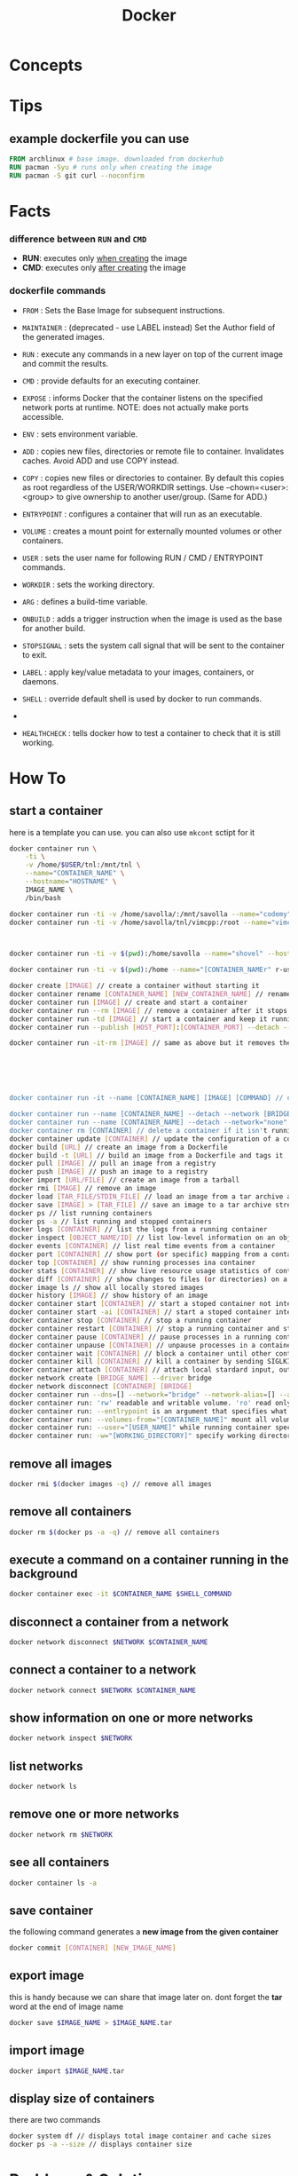 #+TITLE: Docker
#+STARTUP: overview

* Concepts
* Tips
** example dockerfile you can use

#+begin_src dockerfile
FROM archlinux # base image. downloaded from dockerhub
RUN pacman -Syu # runs only when creating the image
RUN pacman -S git curl --noconfirm
#+end_src

* Facts
*** difference between ~RUN~ and ~CMD~
- *RUN*: executes only _when creating_ the image
- *CMD*: executes only _after creating_ the image
*** dockerfile commands

- ~FROM~ : Sets the Base Image for subsequent instructions.

- ~MAINTAINER~ : (deprecated - use LABEL instead) Set the Author field of the generated images.

- ~RUN~ : execute any commands in a new layer on top of the current image and commit the results.

- ~CMD~ : provide defaults for an executing container.

- ~EXPOSE~ : informs Docker that the container listens on the specified network ports at runtime. NOTE: does not actually make ports accessible.

- ~ENV~ : sets environment variable.

- ~ADD~ : copies new files, directories or remote file to container. Invalidates caches. Avoid ADD and use COPY instead.

- ~COPY~ : copies new files or directories to container. By default this copies as root regardless of the USER/WORKDIR settings. Use --chown=<user>:<group> to give ownership to another user/group. (Same for ADD.)

- ~ENTRYPOINT~ : configures a container that will run as an executable.

- ~VOLUME~ : creates a mount point for externally mounted volumes or other containers.

- ~USER~ : sets the user name for following RUN / CMD / ENTRYPOINT commands.

- ~WORKDIR~ : sets the working directory.

- ~ARG~ : defines a build-time variable.

- ~ONBUILD~ : adds a trigger instruction when the image is used as the base for another build.

- ~STOPSIGNAL~ : sets the system call signal that will be sent to the container to exit.

- ~LABEL~ : apply key/value metadata to your images, containers, or daemons.

- ~SHELL~ : override default shell is used by docker to run commands.
-
- ~HEALTHCHECK~ : tells docker how to test a container to check that it is still working.

* How To
** start a container

here is a template you can use. you can also use ~mkcont~ sctipt for it

#+begin_src sh
docker container run \
    -ti \
    -v /home/$USER/tnl:/mnt/tnl \
    --name="CONTAINER_NAME" \
    --hostname="HOSTNAME" \
    IMAGE_NAME \
    /bin/bash
#+end_src

#+begin_src sh
docker container run -ti -v /home/savolla/:/mnt/savolla --name="codemy" --hostname="codemy" archlinux:latest // general 3
docker container run -ti -v /home/savolla/tnl/vimcpp:/root --name="vimcpp" --hostname="vimcpp" archlinux:latest



docker container run -ti -v $(pwd):/home/savolla --name="shovel" --hostname="shovel" archlinux:latest /bin/bash // general shovel example 2

docker container run -ti -v $(pwd):/home --name="[CONTAINER_NAMEr" r-user="$USER" --hostname="[HOSTNAME]" [IMAGE] // general

docker create [IMAGE] // create a container without starting it
docker container rename [CONTAINER_NAME] [NEW_CONTAINER_NAME] // rename a container
docker container run [IMAGE] // create and start a container
docker container run --rm [IMAGE] // remove a container after it stops
docker container run -td [IMAGE] // start a container and keep it running
docker container run --publish [HOST_PORT]:[CONTAINER_PORT] --detach --name [CONTAINER_NAME] --user="$USER" --hostname [HOSTNAME] -env [ENV_VARIABLE] [IMAGE] // example container creation command

docker container run -it-rm [IMAGE] // same as above but it removes the container after it's done






docker container run -it --name [CONTAINER_NAME] [IMAGE] [COMMAND] // create, start the container, and run a command in it

docker container run --name [CONTAINER_NAME] --detach --network [BRIDGE_NAME] [CONTAINER]
docker container run --name [CONTAINER_NAME] --detach --network="none" [CONTAINER] // start a container without a network access
docker container rm [CONTAINER] // delete a container if it isn't running
docker container update [CONTAINER] // update the configuration of a container
docker build [URL] // create an image from a Dockerfile
docker build -t [URL] // build an image from a Dockerfile and tags it
docker pull [IMAGE] // pull an image from a registry
docker push [IMAGE] // push an image to a registry
docker import [URL/FILE] // create an image from a tarball
docker rmi [IMAGE] // remove an image
docker load [TAR_FILE/STDIN_FILE] // load an image from a tar archive as stdin
docker save [IMAGE] > [TAR_FILE] // save an image to a tar archive stream to stdout with all parent layers, tags and versions
docker ps // list running containers
docker ps -a // list running and stopped containers
docker logs [CONTAINER] // list the logs from a running container
docker inspect [OBJECT_NAME/ID] // list low-level information on an object
docker events [CONTAINER] // list real time events from a container
docker port [CONTAINER] // show port (or specific) mapping from a container
docker top [CONTAINER] // show running processes ina container
docker stats [CONTAINER] // show live resource usage statistics of containers
docker diff [CONTAINER] // show changes to files (or directories) on a filesystem
docker image ls // show all locally stored images
docker history [IMAGE] // show history of an image
docker container start [CONTAINER] // start a stoped container not interactive
docker container start -ai [CONTAINER] // start a stoped container interactively
docker container stop [CONTAINER] // stop a running container
docker container restart [CONTAINER] // stop a running container and start it up again
docker container pause [CONTAINER] // pause processes in a running container
docker container unpause [CONTAINER] // unpause processes in a container
docker container wait [CONTAINER] // block a container until other containers stop
docker container kill [CONTAINER] // kill a container by sending SIGLKILL to a running container
docker container attach [CONTAINER] // attach local stardard input, output, and error streams to a running container
docker network create [BRIDGE_NAME] --driver bridge
docker network disconnect [CONTAINER] [BRIDGE]
docker container run --dns=[] --network="bridge" --network-alias=[] --add-host="" --ip="" --ip6="" --link-local-ip=[] // some network parameters
docker container run: 'rw' readable and writable volume. 'ro' read only volume. this is third argument to use when mounting volumes
docker container run: --entlrypoint is an argument that specifies what cmd will container run when it starts
docker container run: --volumes-from="[CONTAINER_NAME]" mount all volumens from the given container
docker container run: --user="[USER_NAME]" while running container specify a user. but first this user must be created in image
docker container run: -w="[WORKING_DIRECTORY]" specify working directory when container starts. default is /
#+end_src

** remove all images

#+begin_src sh
docker rmi $(docker images -q) // remove all images
#+end_src

** remove all containers

#+begin_src sh
docker rm $(docker ps -a -q) // remove all containers
#+end_src

** execute a command on a container running in the background

#+begin_src sh
docker container exec -it $CONTAINER_NAME $SHELL_COMMAND
#+end_src

** disconnect a container from a network

#+begin_src sh
docker network disconnect $NETWORK $CONTAINER_NAME
#+end_src

** connect a container to a network

#+begin_src sh
docker network connect $NETWORK $CONTAINER_NAME
#+end_src

** show information on one or more networks

#+begin_src sh
docker network inspect $NETWORK
#+end_src

** list networks

#+begin_src sh
docker network ls
#+end_src

** remove one or more networks

#+begin_src sh
docker network rm $NETWORK
#+end_src

** see all containers

#+begin_src sh
docker container ls -a
#+end_src
** save container

the following command generates a *new image from the given container*

#+begin_src sh
docker commit [CONTAINER] [NEW_IMAGE_NAME]
#+end_src
** export image

this is handy because we can share that image later on. dont forget the *tar* word at the end of image name

#+begin_src sh
docker save $IMAGE_NAME > $IMAGE_NAME.tar
#+end_src
** import image

#+begin_src sh
docker import $IMAGE_NAME.tar
#+end_src

** display size of containers

there are two commands

#+begin_src sh
docker system df // displays total image container and cache sizes
docker ps -a --size // displays container size
#+end_src

* Problems & Solutions
